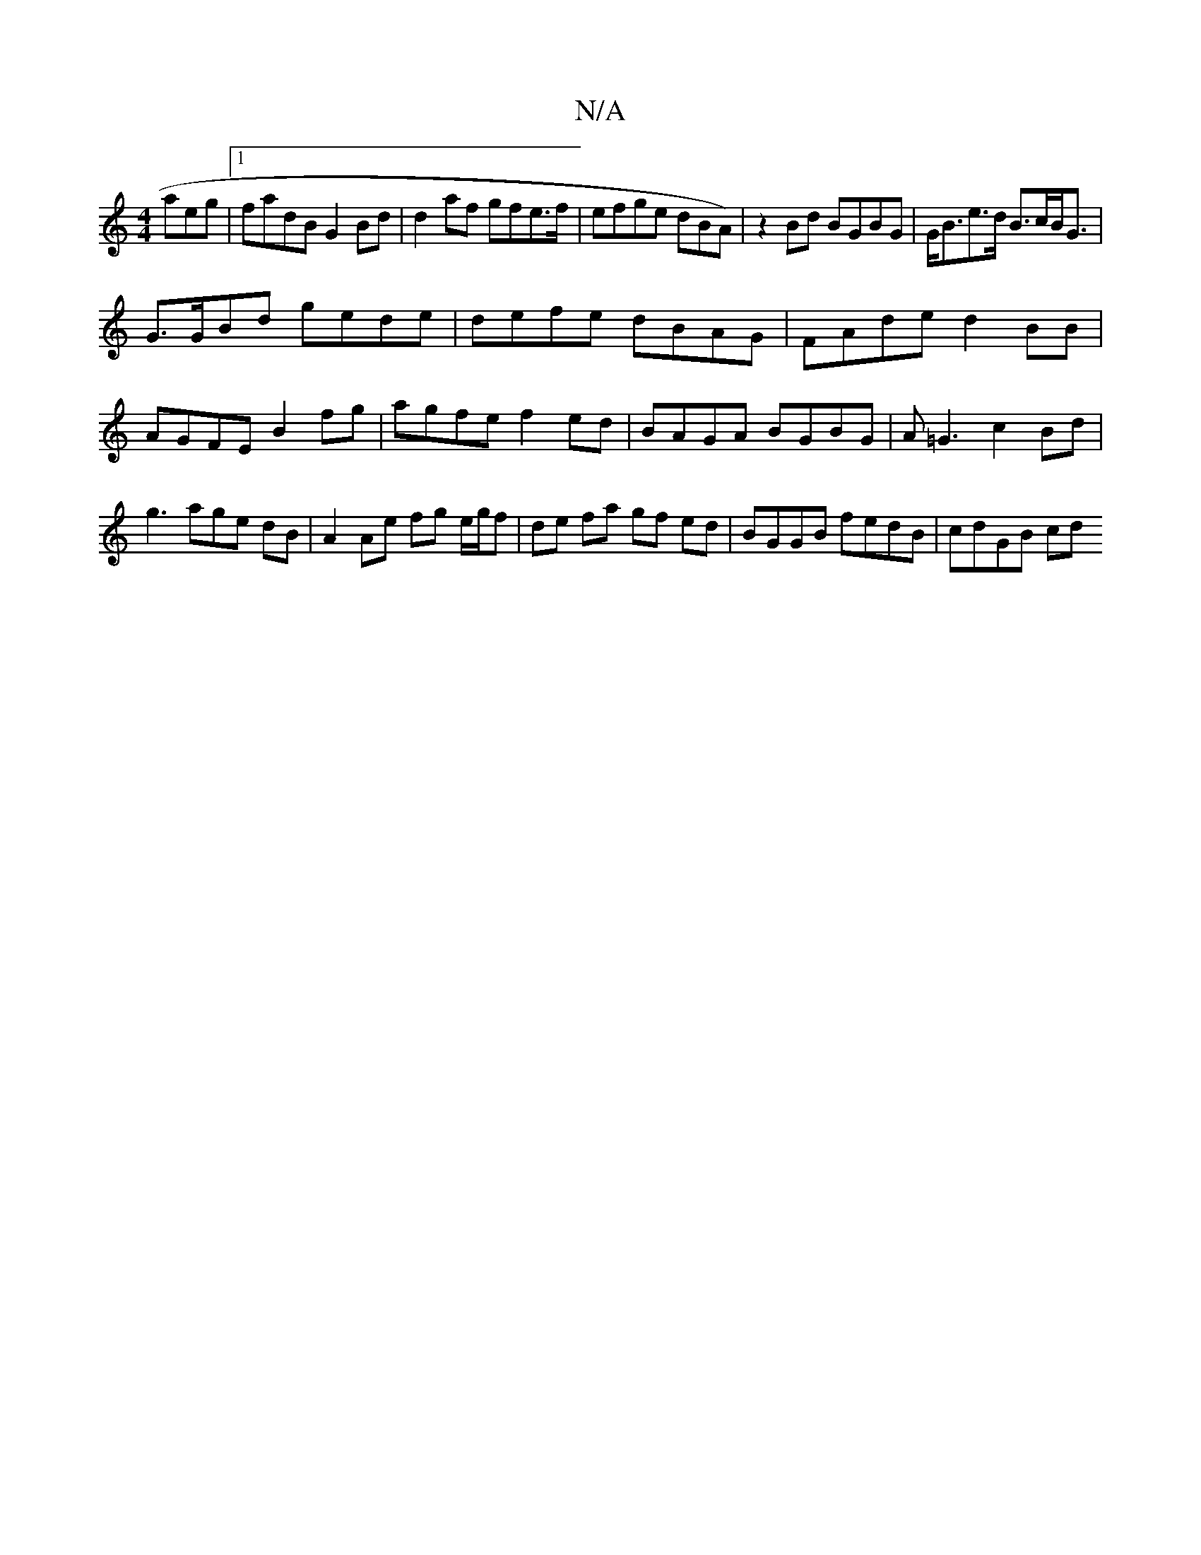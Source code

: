 X:1
T:N/A
M:4/4
R:N/A
K:Cmajor
aeg |1 fadB G2 Bd | d2 af gfe>f | efge dBA)|z2 Bd BGBG |G<Be>d B>cB<G |
G>GBd gede| defe dBAG|FAde d2BB|AGFE B2fg|agfe f2ed|BAGA BGBG|A=G3 c2Bd|g3 age dB | A2 Ae fg e/g/f|de fa gf ed|BGGB fedB|cdGB cd